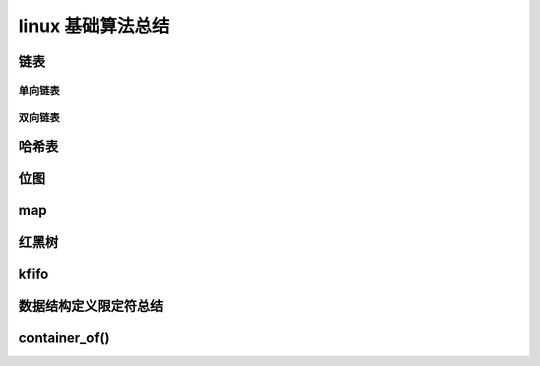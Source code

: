 linux 基础算法总结
--------------------------
.. code-block:: c
   :caption: struct_task --> mm
   :emphasize-lines: 4,5
   :linenos:
   
链表
^^^^^^^^^
单向链表
"""""""

双向链表
""""""""


哈希表
^^^^^^^^

位图
^^^^^

map
^^^^^^^



红黑树
^^^^^^


kfifo
^^^^^


数据结构定义限定符总结
^^^^^^^^^^^^^^^^^^


container_of()
^^^^^^^^^^^^^^^



